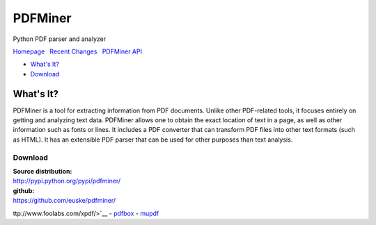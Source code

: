 PDFMiner
========

Python PDF parser and analyzer

`Homepage <http://www.unixuser.org/~euske/python/pdfminer/index.html>`__
  `Recent Changes <#changes>`__   `PDFMiner API <programming.html>`__

-  `What's It?`_
-  `Download`_

What's It?
-----------------

PDFMiner is a tool for extracting information from PDF documents. Unlike
other PDF-related tools, it focuses entirely on getting and analyzing
text data. PDFMiner allows one to obtain the exact location of text in a
page, as well as other information such as fonts or lines. It includes a
PDF converter that can transform PDF files into other text formats (such
as HTML). It has an extensible PDF parser that can be used for other
purposes than text analysis.


Download
~~~~~~~~~~~~~~~

| **Source distribution:**
| http://pypi.python.org/pypi/pdfminer/

| **github:**
| https://github.com/euske/pdfminer/

ttp://www.foolabs.com/xpdf/>`__
-  `pdfbox <http://www.pdfbox.org/>`__
-  `mupdf <http://mupdf.com/>`__

